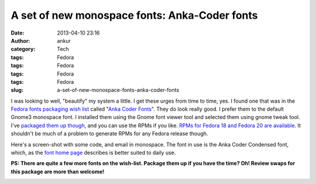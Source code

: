 A set of new monospace fonts: Anka-Coder fonts
##############################################
:date: 2013-04-10 23:16
:author: ankur
:category: Tech
:tags: Fedora
:tags: Fedora
:tags: Fedora
:tags: Fedora
:slug: a-set-of-new-monospace-fonts-anka-coder-fonts

I was looking to well, "beautify" my system a little. I get these urges
from time to time, yes. I found one that was in the `Fedora fonts
packaging wish list`_ called "`Anka Coder Fonts`_\ ". They do look
really good. I prefer them to the default Gnome3 monospace font. I
installed them using the Gnome font viewer tool and selected them using
gnome tweak tool. I've `packaged them up though`_, and you can use the
RPMs if you like. `RPMs for Fedora 18 and Fedora 20 are available`_. It
shouldn't be much of a problem to generate RPMs for any Fedora release
though.

Here's a screen-shot with some code, and email in monospace. The font in
use is the Anka Coder Condensed font, which, as the `font home page`_
describes is better suited to daily use.

**PS: There are quite a few more fonts on the wish-list. Package them up
if you have the time? Oh! Review swaps for this package are more than
welcome!**

|AnkaCoderFontsImage|

.. _Fedora fonts packaging wish list: http://fedoraproject.org/wiki/Category:Font_wishlist
.. _Anka Coder Fonts: https://fedoraproject.org/wiki/Anka_Coder_fonts
.. _packaged them up though: https://bugzilla.redhat.com/bugzilla/show_bug.cgi?id=949954
.. _RPMs for Fedora 18 and Fedora 20 are available: http://ankursinha.fedorapeople.org/anka-coder-fonts/
.. _font home page: http://code.google.com/p/anka-coder-fonts/

.. |AnkaCoderFontsImage| image:: http://ankursinha.in/wp/wp-content/uploads/2013/04/AnkaCoderFonts-300x168.png
   :target: http://ankursinha.in/wp/wp-content/uploads/2013/04/AnkaCoderFonts.png
